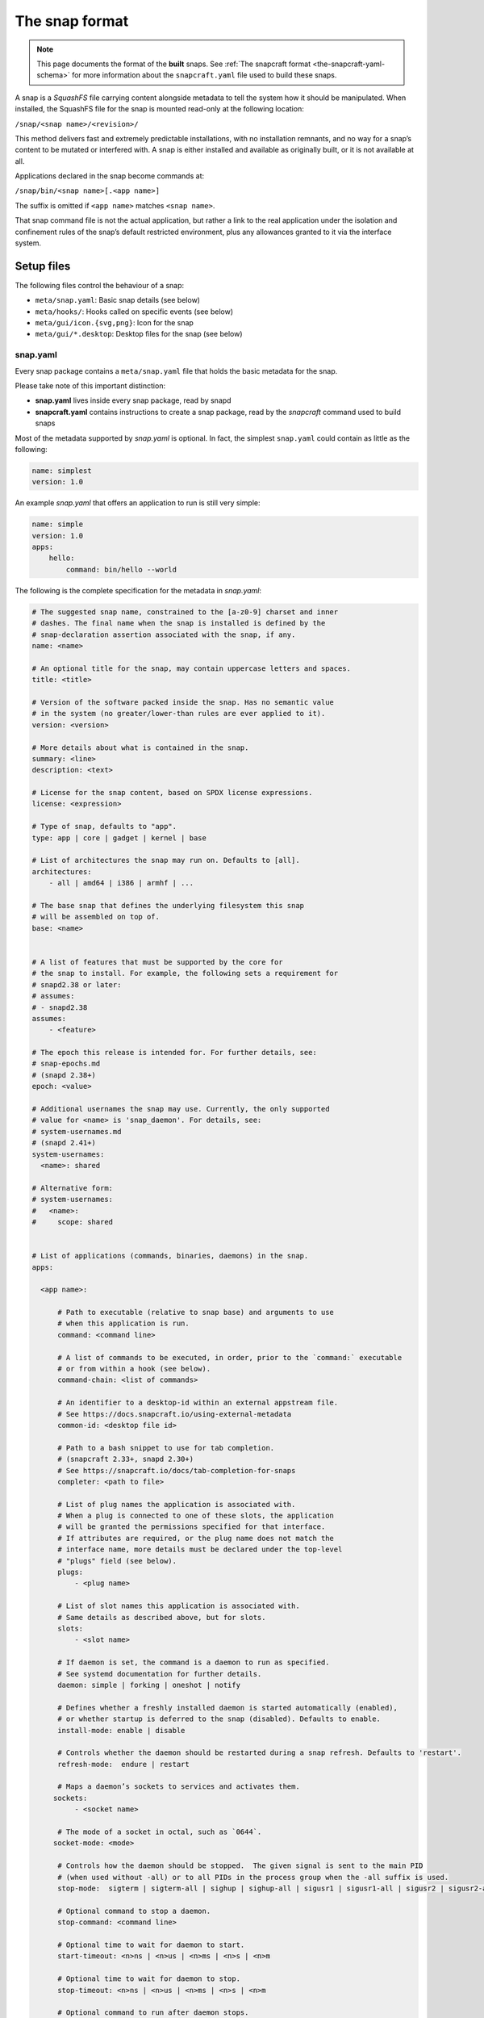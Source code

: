 .. 698.md

.. _the-snap-format:

The snap format
===============

.. note::

   This page documents the format of the **built** snaps. See :ref:`The snapcraft format <the-snapcraft-yaml-schema>` for more information about the ``snapcraft.yaml`` file used to build these snaps.

A snap is a *SquashFS* file carrying content alongside metadata to tell the system how it should be manipulated. When installed, the SquashFS file for the snap is mounted read-only at the following location:

``/snap/<snap name>/<revision>/``

This method delivers fast and extremely predictable installations, with no installation remnants, and no way for a snap’s content to be mutated or interfered with. A snap is either installed and available as originally built, or it is not available at all.

Applications declared in the snap become commands at:

``/snap/bin/<snap name>[.<app name>]``

The suffix is omitted if ``<app name>`` matches ``<snap name>``.

That snap command file is not the actual application, but rather a link to the real application under the isolation and confinement rules of the snap’s default restricted environment, plus any allowances granted to it via the interface system.

Setup files
-----------

The following files control the behaviour of a snap:

-  ``meta/snap.yaml``: Basic snap details (see below)
-  ``meta/hooks/``: Hooks called on specific events (see below)
-  ``meta/gui/icon.{svg,png}``: Icon for the snap
-  ``meta/gui/*.desktop``: Desktop files for the snap (see below)


.. _the-snap-format-snapyaml:

snap.yaml
~~~~~~~~~

Every snap package contains a ``meta/snap.yaml`` file that holds the basic metadata for the snap.

Please take note of this important distinction:

-  **snap.yaml** lives inside every snap package, read by snapd
-  **snapcraft.yaml** contains instructions to create a snap package, read by the *snapcraft* command used to build snaps

Most of the metadata supported by *snap.yaml* is optional. In fact, the simplest ``snap.yaml`` could contain as little as the following:

.. code:: yaml

   name: simplest
   version: 1.0

An example *snap.yaml* that offers an application to run is still very simple:

.. code:: yaml

   name: simple
   version: 1.0
   apps:
       hello:
           command: bin/hello --world

The following is the complete specification for the metadata in *snap.yaml*:

.. code:: yaml

   # The suggested snap name, constrained to the [a-z0-9] charset and inner
   # dashes. The final name when the snap is installed is defined by the
   # snap-declaration assertion associated with the snap, if any.
   name: <name>

   # An optional title for the snap, may contain uppercase letters and spaces.
   title: <title>

   # Version of the software packed inside the snap. Has no semantic value
   # in the system (no greater/lower-than rules are ever applied to it).
   version: <version>

   # More details about what is contained in the snap.
   summary: <line>
   description: <text>

   # License for the snap content, based on SPDX license expressions.
   license: <expression>

   # Type of snap, defaults to "app".
   type: app | core | gadget | kernel | base

   # List of architectures the snap may run on. Defaults to [all].
   architectures:
       - all | amd64 | i386 | armhf | ...

   # The base snap that defines the underlying filesystem this snap
   # will be assembled on top of.
   base: <name>


   # A list of features that must be supported by the core for
   # the snap to install. For example, the following sets a requirement for
   # snapd2.38 or later:
   # assumes:
   # - snapd2.38
   assumes:
       - <feature>

   # The epoch this release is intended for. For further details, see:
   # snap-epochs.md
   # (snapd 2.38+)
   epoch: <value>

   # Additional usernames the snap may use. Currently, the only supported
   # value for <name> is 'snap_daemon'. For details, see:
   # system-usernames.md
   # (snapd 2.41+)
   system-usernames:
     <name>: shared

   # Alternative form:
   # system-usernames:
   #   <name>:
   #     scope: shared


   # List of applications (commands, binaries, daemons) in the snap.
   apps:

     <app name>:

         # Path to executable (relative to snap base) and arguments to use
         # when this application is run.
         command: <command line>

         # A list of commands to be executed, in order, prior to the `command:` executable
         # or from within a hook (see below).
         command-chain: <list of commands>

         # An identifier to a desktop-id within an external appstream file.
         # See https://docs.snapcraft.io/using-external-metadata
         common-id: <desktop file id>

         # Path to a bash snippet to use for tab completion.
         # (snapcraft 2.33+, snapd 2.30+)
         # See https://snapcraft.io/docs/tab-completion-for-snaps
         completer: <path to file>

         # List of plug names the application is associated with.
         # When a plug is connected to one of these slots, the application
         # will be granted the permissions specified for that interface.
         # If attributes are required, or the plug name does not match the
         # interface name, more details must be declared under the top-level
         # "plugs" field (see below).
         plugs:
             - <plug name>

         # List of slot names this application is associated with.
         # Same details as described above, but for slots.
         slots:
             - <slot name>

         # If daemon is set, the command is a daemon to run as specified.
         # See systemd documentation for further details.
         daemon: simple | forking | oneshot | notify

         # Defines whether a freshly installed daemon is started automatically (enabled),
         # or whether startup is deferred to the snap (disabled). Defaults to enable.
         install-mode: enable | disable

         # Controls whether the daemon should be restarted during a snap refresh. Defaults to 'restart'.
         refresh-mode:  endure | restart

         # Maps a daemon’s sockets to services and activates them.
        sockets:
             - <socket name>

         # The mode of a socket in octal, such as `0644`.
        socket-mode: <mode>

         # Controls how the daemon should be stopped.  The given signal is sent to the main PID
         # (when used without -all) or to all PIDs in the process group when the -all suffix is used.
         stop-mode:  sigterm | sigterm-all | sighup | sighup-all | sigusr1 | sigusr1-all | sigusr2 | sigusr2-all

         # Optional command to stop a daemon.
         stop-command: <command line>

         # Optional time to wait for daemon to start.
         start-timeout: <n>ns | <n>us | <n>ms | <n>s | <n>m

         # Optional time to wait for daemon to stop.
         stop-timeout: <n>ns | <n>us | <n>ms | <n>s | <n>m

         # Optional command to run after daemon stops.
         post-stop-command: <command line>

         # Condition to restart the daemon under. Defaults to on-failure.
         # See the systemd.service manual on Restart for details.
         restart-condition: \
             on-failure | on-success | on-abnormal | on-abort | always | never

         # Delay between service restarts. Defaults to unset.
         # See the systemd.service manual on RestartSec for details.
         # (snapd 2.36+)
         restart-delay: <n>ns | <n>us | <n>ms | <n>s | <n>m

         # Service watchdog timeout. For watchdog to work, the application
         # requires access to systemd notification socket, which can be

         # declared by listing a daemon-notify plug in the plugs section.
         # Note, the interface is not auto connected  and needs to be
         # connected manually.
         # (snapd 2.33+)
         watchdog-timeout: <n>ns | <n>us | <n>ms | <n>s | <n>m

         # Command to use to ask the service to reload its configuration.
         # In the absence of this, when asked to reload  (e.g. via
         # `snap restart --reload snap.app`) the service is restarted instead.
         reload-command: <command line>

         # List of applications that are ordered to be started before
         # the current one. Applications must be part of the same snap.
         # (snapd 2.31+)
         before:
             - <other app name>

         # List of applications that are ordered to be started after
         # the current one. Applications must be part of the same snap.
         # (snapd 2.31+)
         after:
             - <other app name>

         # The service is activated by a timer, app must be a daemon. See timer
         # documentation for examples.
         # (snapd 2.33+)
         timer: <timer string>

         # Name of the desktop file placed by the application in
         # $SNAP_USER_DATA/.config/autostart to indicate that application
         # should be started with the user's desktop session. The application
         # is started using the app's command wrapper (<name>.<app>) plus
         # any arguments  present in the Exec=.. line inside the autostart
         # desktop file.
         # (snapd 2.32.4+)
         autostart: <command line>

Hooks
-----

Hooks provide a mechanism for snapd to alert snaps that something has happened, or to ask the snap to provide its opinion about an operation that is in progress. See the topic on :ref:`supported hooks <supported-snap-hooks>` for more details.

Interfaces
----------

Interfaces allow snaps to communicate or share resources according to the protocol established by the interface. They play an important part in security policy configuration.

See :ref:`Supported interfaces <supported-interfaces>` for more details.

Layouts
-------

Layouts enable snap developers to modify the execution environment of their snap. They simplify the process of using pre-compiled binaries and libraries that expect to find files and directories outside of locations referenced by $SNAP or $SNAP_DATA.

For more details, see :ref:`Snap layouts <snap-layouts>`.

Desktop files
-------------

The ``meta/gui/`` directory (``snap/gui/`` with snapcraft) may contain ``*.desktop`` files for the snap. These desktop files may contain valid desktop entries from the XDG Desktop Entry Specification version 1.1 with some exceptions listed below. Lines with unknown keys are silently removed from the desktop file on install.

The *Exec=* line must use the following syntax:

``Exec=<snap name>[.<app name>] [<argument> ...]``

As in the executables contained under ``/snap/bin``, the ``.<app name>`` suffix is omitted if the application name and snap name are the same.

For example, assuming this content in ``snap.yaml``:

.. code:: yaml

   name: http
   version: 1.0
   apps:
       get:
           command: bin/my-downloader

… the following desktop file would be valid:

.. code:: yaml

   [Desktop Entry]
   Name=My Downloader
   Exec=http.get %U


.. _the-snap-format-autostart:

Autostart desktop files
~~~~~~~~~~~~~~~~~~~~~~~

An application may put a desktop file under ``$SNAP_USER_DATA/.config/autostart`` in order to be automatically started with the user’s desktop session. The file is matched with a corresponding application based on the ``autostart`` property of an app inside ``meta/snap.yaml``. For example:

.. code:: yaml

   name: my-chat
   version: 1.0
   apps:
       chat:
           command: bin/my-chat
           autostart: my-chat.desktop

Assuming ``my-chat`` has written a file ``$SNAP_USER_DATA/.config/autostart/my-chat.desktop`` with the following contents:

.. code:: yaml

   [Desktop Entry]
   Name=My Chat
   Exec=/usr/bin/my-chat --autostart a b c

The *Exec=* line is used to obtain any command line parameters, and the application will be started as: ``my-chat.chat --autostart a b c``

Unsupported desktop keys
~~~~~~~~~~~~~~~~~~~~~~~~

The ``DBusActivatable``, ``TryExec`` and ``Implements`` keys are currently not supported and will be silently removed from the desktop file on install.
